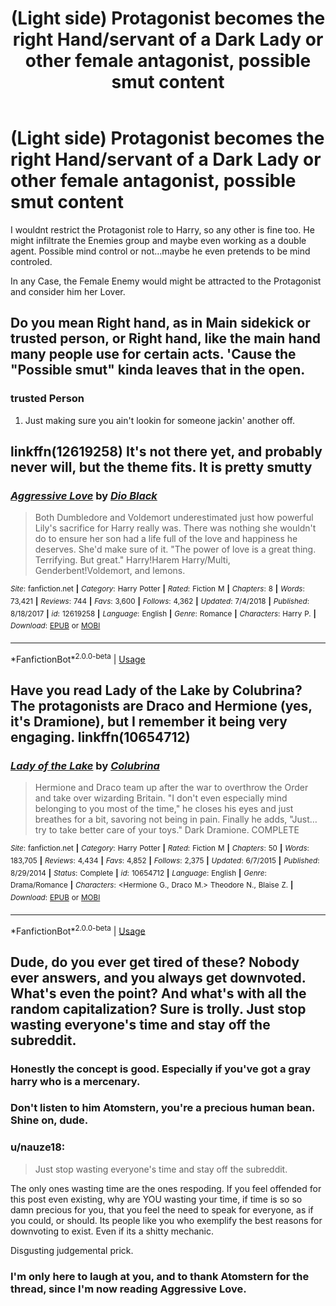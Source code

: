#+TITLE: (Light side) Protagonist becomes the right Hand/servant of a Dark Lady or other female antagonist, possible smut content

* (Light side) Protagonist becomes the right Hand/servant of a Dark Lady or other female antagonist, possible smut content
:PROPERTIES:
:Author: Atomstern
:Score: 26
:DateUnix: 1565243440.0
:DateShort: 2019-Aug-08
:FlairText: Request
:END:
I wouldnt restrict the Protagonist role to Harry, so any other is fine too. He might infiltrate the Enemies group and maybe even working as a double agent. Possible mind control or not...maybe he even pretends to be mind controled.

In any Case, the Female Enemy would might be attracted to the Protagonist and consider him her Lover.


** Do you mean Right hand, as in Main sidekick or trusted person, or Right hand, like the main hand many people use for certain acts. 'Cause the "Possible smut" kinda leaves that in the open.
:PROPERTIES:
:Author: Luftenwaffe
:Score: 2
:DateUnix: 1565270003.0
:DateShort: 2019-Aug-08
:END:

*** trusted Person
:PROPERTIES:
:Author: Atomstern
:Score: 1
:DateUnix: 1565294739.0
:DateShort: 2019-Aug-09
:END:

**** Just making sure you ain't lookin for someone jackin' another off.
:PROPERTIES:
:Author: Luftenwaffe
:Score: 1
:DateUnix: 1565295921.0
:DateShort: 2019-Aug-09
:END:


** linkffn(12619258) It's not there yet, and probably never will, but the theme fits. It is pretty smutty
:PROPERTIES:
:Author: MrXd9889
:Score: 1
:DateUnix: 1565279493.0
:DateShort: 2019-Aug-08
:END:

*** [[https://www.fanfiction.net/s/12619258/1/][*/Aggressive Love/*]] by [[https://www.fanfiction.net/u/6829762/Dio-Black][/Dio Black/]]

#+begin_quote
  Both Dumbledore and Voldemort underestimated just how powerful Lily's sacrifice for Harry really was. There was nothing she wouldn't do to ensure her son had a life full of the love and happiness he deserves. She'd make sure of it. "The power of love is a great thing. Terrifying. But great." Harry!Harem Harry/Multi, Genderbent!Voldemort, and lemons.
#+end_quote

^{/Site/:} ^{fanfiction.net} ^{*|*} ^{/Category/:} ^{Harry} ^{Potter} ^{*|*} ^{/Rated/:} ^{Fiction} ^{M} ^{*|*} ^{/Chapters/:} ^{8} ^{*|*} ^{/Words/:} ^{73,421} ^{*|*} ^{/Reviews/:} ^{744} ^{*|*} ^{/Favs/:} ^{3,600} ^{*|*} ^{/Follows/:} ^{4,362} ^{*|*} ^{/Updated/:} ^{7/4/2018} ^{*|*} ^{/Published/:} ^{8/18/2017} ^{*|*} ^{/id/:} ^{12619258} ^{*|*} ^{/Language/:} ^{English} ^{*|*} ^{/Genre/:} ^{Romance} ^{*|*} ^{/Characters/:} ^{Harry} ^{P.} ^{*|*} ^{/Download/:} ^{[[http://www.ff2ebook.com/old/ffn-bot/index.php?id=12619258&source=ff&filetype=epub][EPUB]]} ^{or} ^{[[http://www.ff2ebook.com/old/ffn-bot/index.php?id=12619258&source=ff&filetype=mobi][MOBI]]}

--------------

*FanfictionBot*^{2.0.0-beta} | [[https://github.com/tusing/reddit-ffn-bot/wiki/Usage][Usage]]
:PROPERTIES:
:Author: FanfictionBot
:Score: 1
:DateUnix: 1565279507.0
:DateShort: 2019-Aug-08
:END:


** Have you read Lady of the Lake by Colubrina? The protagonists are Draco and Hermione (yes, it's Dramione), but I remember it being very engaging. linkffn(10654712)
:PROPERTIES:
:Author: rentingumbrellas
:Score: -3
:DateUnix: 1565277457.0
:DateShort: 2019-Aug-08
:END:

*** [[https://www.fanfiction.net/s/10654712/1/][*/Lady of the Lake/*]] by [[https://www.fanfiction.net/u/4314892/Colubrina][/Colubrina/]]

#+begin_quote
  Hermione and Draco team up after the war to overthrow the Order and take over wizarding Britain. "I don't even especially mind belonging to you most of the time," he closes his eyes and just breathes for a bit, savoring not being in pain. Finally he adds, "Just... try to take better care of your toys." Dark Dramione. COMPLETE
#+end_quote

^{/Site/:} ^{fanfiction.net} ^{*|*} ^{/Category/:} ^{Harry} ^{Potter} ^{*|*} ^{/Rated/:} ^{Fiction} ^{M} ^{*|*} ^{/Chapters/:} ^{50} ^{*|*} ^{/Words/:} ^{183,705} ^{*|*} ^{/Reviews/:} ^{4,434} ^{*|*} ^{/Favs/:} ^{4,852} ^{*|*} ^{/Follows/:} ^{2,375} ^{*|*} ^{/Updated/:} ^{6/7/2015} ^{*|*} ^{/Published/:} ^{8/29/2014} ^{*|*} ^{/Status/:} ^{Complete} ^{*|*} ^{/id/:} ^{10654712} ^{*|*} ^{/Language/:} ^{English} ^{*|*} ^{/Genre/:} ^{Drama/Romance} ^{*|*} ^{/Characters/:} ^{<Hermione} ^{G.,} ^{Draco} ^{M.>} ^{Theodore} ^{N.,} ^{Blaise} ^{Z.} ^{*|*} ^{/Download/:} ^{[[http://www.ff2ebook.com/old/ffn-bot/index.php?id=10654712&source=ff&filetype=epub][EPUB]]} ^{or} ^{[[http://www.ff2ebook.com/old/ffn-bot/index.php?id=10654712&source=ff&filetype=mobi][MOBI]]}

--------------

*FanfictionBot*^{2.0.0-beta} | [[https://github.com/tusing/reddit-ffn-bot/wiki/Usage][Usage]]
:PROPERTIES:
:Author: FanfictionBot
:Score: 1
:DateUnix: 1565277469.0
:DateShort: 2019-Aug-08
:END:


** Dude, do you ever get tired of these? Nobody ever answers, and you always get downvoted. What's even the point? And what's with all the random capitalization? Sure is trolly. Just stop wasting everyone's time and stay off the subreddit.
:PROPERTIES:
:Author: Regular_Bus
:Score: -24
:DateUnix: 1565244831.0
:DateShort: 2019-Aug-08
:END:

*** Honestly the concept is good. Especially if you've got a gray harry who is a mercenary.
:PROPERTIES:
:Author: CuriousLurkerPresent
:Score: 15
:DateUnix: 1565252164.0
:DateShort: 2019-Aug-08
:END:


*** Don't listen to him Atomstern, you're a precious human bean. Shine on, dude.
:PROPERTIES:
:Author: calli3flower
:Score: 15
:DateUnix: 1565256337.0
:DateShort: 2019-Aug-08
:END:


*** u/nauze18:
#+begin_quote
  Just stop wasting everyone's time and stay off the subreddit.
#+end_quote

The only ones wasting time are the ones respoding. If you feel offended for this post even existing, why are YOU wasting your time, if time is so so damn precious for you, that you feel the need to speak for everyone, as if you could, or should. Its people like you who exemplify the best reasons for downvoting to exist. Even if its a shitty mechanic.

Disgusting judgemental prick.
:PROPERTIES:
:Author: nauze18
:Score: 14
:DateUnix: 1565260970.0
:DateShort: 2019-Aug-08
:END:


*** I'm only here to laugh at you, and to thank Atomstern for the thread, since I'm now reading Aggressive Love.
:PROPERTIES:
:Author: VCXXXXX
:Score: 1
:DateUnix: 1565312828.0
:DateShort: 2019-Aug-09
:END:
